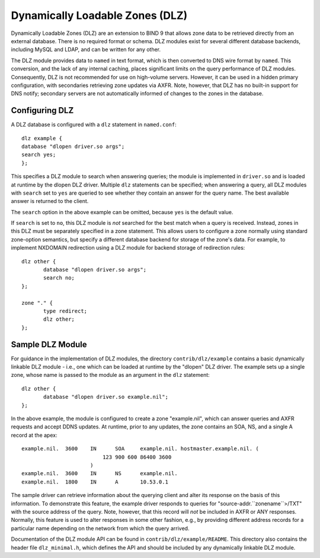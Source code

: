 .. 
   Copyright (C) Internet Systems Consortium, Inc. ("ISC")
   
   This Source Code Form is subject to the terms of the Mozilla Public
   License, v. 2.0. If a copy of the MPL was not distributed with this
   file, you can obtain one at https://mozilla.org/MPL/2.0/.
   
   See the COPYRIGHT file distributed with this work for additional
   information regarding copyright ownership.

.. _dlz-info:

Dynamically Loadable Zones (DLZ)
--------------------------------

Dynamically Loadable Zones (DLZ) are an extension to BIND 9 that allows
zone data to be retrieved directly from an external database. There is
no required format or schema. DLZ modules exist for several different
database backends, including MySQL and LDAP, and can be
written for any other.

The DLZ module provides data to ``named`` in text
format, which is then converted to DNS wire format by ``named``. This
conversion, and the lack of any internal caching, places significant
limits on the query performance of DLZ modules. Consequently, DLZ is not
recommended for use on high-volume servers. However, it can be used in a
hidden primary configuration, with secondaries retrieving zone updates via
AXFR. Note, however, that DLZ has no built-in support for DNS notify;
secondary servers are not automatically informed of changes to the zones in the
database.

Configuring DLZ
~~~~~~~~~~~~~~~

A DLZ database is configured with a ``dlz`` statement in ``named.conf``:

::

       dlz example {
       database "dlopen driver.so args";
       search yes;
       };


This specifies a DLZ module to search when answering queries; the module
is implemented in ``driver.so`` and is loaded at runtime by the dlopen
DLZ driver. Multiple ``dlz`` statements can be specified; when answering
a query, all DLZ modules with ``search`` set to ``yes`` are queried
to see whether they contain an answer for the query name. The best
available answer is returned to the client.

The ``search`` option in the above example can be omitted, because
``yes`` is the default value.

If ``search`` is set to ``no``, this DLZ module is *not* searched
for the best match when a query is received. Instead, zones in this DLZ
must be separately specified in a zone statement. This allows users to
configure a zone normally using standard zone-option semantics, but
specify a different database backend for storage of the zone's data.
For example, to implement NXDOMAIN redirection using a DLZ module for
backend storage of redirection rules:

::

       dlz other {
              database "dlopen driver.so args";
              search no;
       };

       zone "." {
              type redirect;
              dlz other;
       };


Sample DLZ Module
~~~~~~~~~~~~~~~~~

For guidance in the implementation of DLZ modules, the directory
``contrib/dlz/example`` contains a basic dynamically linkable DLZ
module - i.e., one which can be loaded at runtime by the "dlopen" DLZ
driver. The example sets up a single zone, whose name is passed to the
module as an argument in the ``dlz`` statement:

::

       dlz other {
              database "dlopen driver.so example.nil";
       };


In the above example, the module is configured to create a zone
"example.nil", which can answer queries and AXFR requests and accept
DDNS updates. At runtime, prior to any updates, the zone contains an
SOA, NS, and a single A record at the apex:

::

    example.nil.  3600    IN      SOA     example.nil. hostmaster.example.nil. (
                              123 900 600 86400 3600
                          )
    example.nil.  3600    IN      NS      example.nil.
    example.nil.  1800    IN      A       10.53.0.1


The sample driver can retrieve information about the
querying client and alter its response on the basis of this
information. To demonstrate this feature, the example driver responds to
queries for "source-addr.``zonename``>/TXT" with the source address of
the query. Note, however, that this record will *not* be included in
AXFR or ANY responses. Normally, this feature is used to alter
responses in some other fashion, e.g., by providing different address
records for a particular name depending on the network from which the
query arrived.

Documentation of the DLZ module API can be found in
``contrib/dlz/example/README``. This directory also contains the header
file ``dlz_minimal.h``, which defines the API and should be included by
any dynamically linkable DLZ module.
